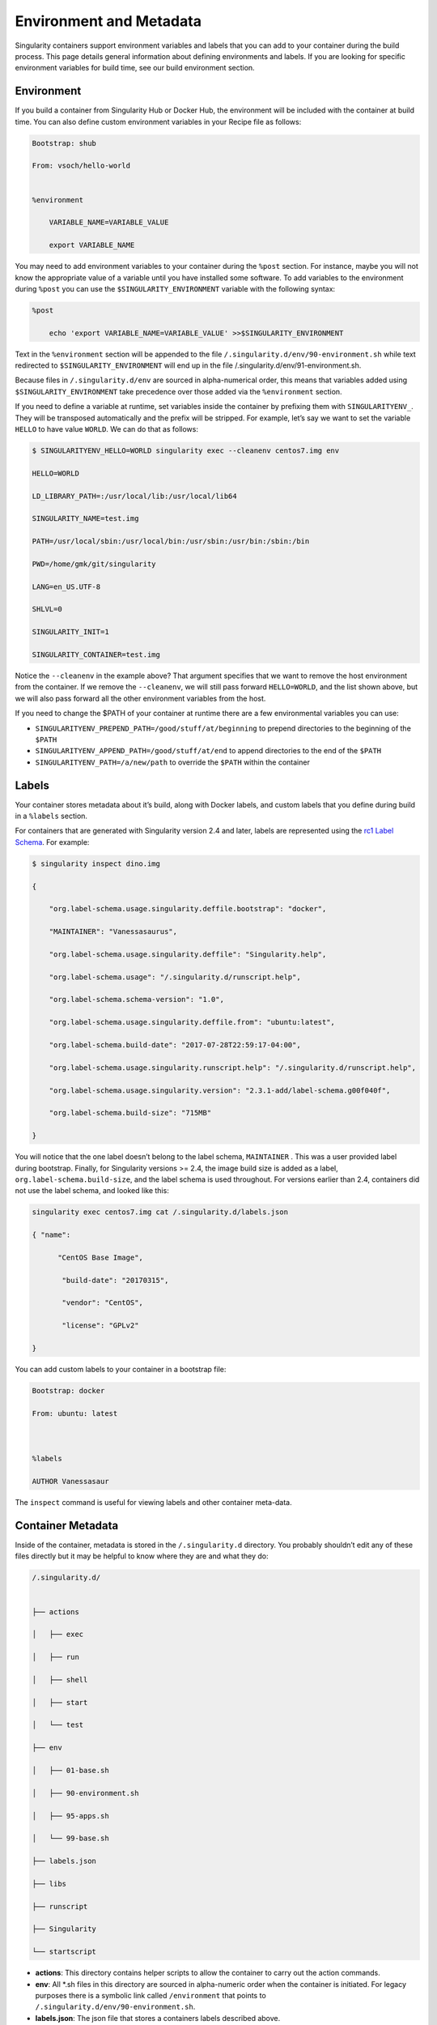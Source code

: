 .. _environment-and-metadata:

========================
Environment and Metadata
========================

.. _sec:envandmetadata:

Singularity containers support environment variables and labels that you
can add to your container during the build process. This page details
general information about defining environments and labels.
If you are looking for specific environment variables for build time, see our build
environment section.

-----------
Environment
-----------

If you build a container from Singularity Hub or Docker Hub, the
environment will be included with the container at build time. You can
also define custom environment variables in your Recipe file as follows:

.. code-block:: none

    Bootstrap: shub

    From: vsoch/hello-world


    %environment

        VARIABLE_NAME=VARIABLE_VALUE

        export VARIABLE_NAME

You may need to add environment variables to your container during the
``%post`` section. For instance, maybe you will not know the appropriate
value of a variable until you have installed some software.
To add variables to the environment during ``%post`` you can use the
``$SINGULARITY_ENVIRONMENT`` variable with the following syntax:

.. code-block:: none

    %post

        echo 'export VARIABLE_NAME=VARIABLE_VALUE' >>$SINGULARITY_ENVIRONMENT

Text in the ``%environment`` section will be appended to the file ``/.singularity.d/env/90-environment.sh`` while text redirected
to ``$SINGULARITY_ENVIRONMENT`` will end up in the file /.singularity.d/env/91-environment.sh.

Because files in ``/.singularity.d/env`` are sourced in alpha-numerical order, this means that
variables added using ``$SINGULARITY_ENVIRONMENT`` take precedence over those added via the ``%environment``
section.

If you need to define a variable at runtime, set variables inside the
container by prefixing them with ``SINGULARITYENV_``. They will be
transposed automatically and the prefix will be stripped. For example,
let’s say we want to set the variable ``HELLO`` to have value ``WORLD``. We can do that
as follows:

.. code-block:: none

    $ SINGULARITYENV_HELLO=WORLD singularity exec --cleanenv centos7.img env

    HELLO=WORLD

    LD_LIBRARY_PATH=:/usr/local/lib:/usr/local/lib64

    SINGULARITY_NAME=test.img

    PATH=/usr/local/sbin:/usr/local/bin:/usr/sbin:/usr/bin:/sbin:/bin

    PWD=/home/gmk/git/singularity

    LANG=en_US.UTF-8

    SHLVL=0

    SINGULARITY_INIT=1

    SINGULARITY_CONTAINER=test.img


Notice the ``--cleanenv`` in the example above? That argument specifies that we want
to remove the host environment from the container. If we remove the ``--cleanenv``,
we will still pass forward ``HELLO=WORLD``, and the list shown above, but we will
also pass forward all the other environment variables from the host.

If you need to change the $PATH of your container at runtime there are
a few environmental variables you can use:

-  ``SINGULARITYENV_PREPEND_PATH=/good/stuff/at/beginning`` to prepend directories to the beginning of the ``$PATH``

-  ``SINGULARITYENV_APPEND_PATH=/good/stuff/at/end`` to append directories to the end of the ``$PATH``

-  ``SINGULARITYENV_PATH=/a/new/path`` to override the ``$PATH`` within the container

------
Labels
------

Your container stores metadata about it’s build, along with Docker
labels, and custom labels that you define during build in a ``%labels`` section.

For containers that are generated with Singularity version 2.4 and
later, labels are represented using the `rc1 Label Schema <http://label-schema.org/rc1/>`_. For
example:

.. code-block:: none

    $ singularity inspect dino.img

    {

        "org.label-schema.usage.singularity.deffile.bootstrap": "docker",

        "MAINTAINER": "Vanessasaurus",

        "org.label-schema.usage.singularity.deffile": "Singularity.help",

        "org.label-schema.usage": "/.singularity.d/runscript.help",

        "org.label-schema.schema-version": "1.0",

        "org.label-schema.usage.singularity.deffile.from": "ubuntu:latest",

        "org.label-schema.build-date": "2017-07-28T22:59:17-04:00",

        "org.label-schema.usage.singularity.runscript.help": "/.singularity.d/runscript.help",

        "org.label-schema.usage.singularity.version": "2.3.1-add/label-schema.g00f040f",

        "org.label-schema.build-size": "715MB"

    }

You will notice that the one label doesn’t belong to the label schema, ``MAINTAINER`` .
This was a user provided label during bootstrap. Finally, for
Singularity versions >= 2.4, the image build size is added as a label, ``org.label-schema.build-size``,
and the label schema is used throughout. For versions earlier than 2.4,
containers did not use the label schema, and looked like this:

.. code-block:: none

    singularity exec centos7.img cat /.singularity.d/labels.json

    { "name":

          "CentOS Base Image",

           "build-date": "20170315",

           "vendor": "CentOS",

           "license": "GPLv2"

    }

You can add custom labels to your container in a bootstrap file:

.. code-block:: none

    Bootstrap: docker

    From: ubuntu: latest



    %labels

    AUTHOR Vanessasaur


The ``inspect`` command is useful for viewing labels and other container meta-data.

------------------
Container Metadata
------------------

Inside of the container, metadata is stored in the ``/.singularity.d`` directory. You
probably shouldn’t edit any of these files directly but it may be
helpful to know where they are and what they do:

.. code-block:: none

    /.singularity.d/


    ├── actions

    │   ├── exec

    │   ├── run

    │   ├── shell

    │   ├── start

    │   └── test

    ├── env

    │   ├── 01-base.sh

    │   ├── 90-environment.sh

    │   ├── 95-apps.sh

    │   └── 99-base.sh

    ├── labels.json

    ├── libs

    ├── runscript

    ├── Singularity

    └── startscript

-  **actions**: This directory contains helper scripts to allow the
   container to carry out the action commands.

-  **env**: All \*.sh files in this directory are sourced in
   alpha-numeric order when the container is initiated. For legacy
   purposes there is a symbolic link called ``/environment`` that points to ``/.singularity.d/env/90-environment.sh``.

-  **labels.json**: The json file that stores a containers labels
   described above.

-  **libs**: At runtime the user may request some host-system libraries
   to be mapped into the container (with the ``--nv`` option for example). If so,
   this is their destination.

-  **runscript**: The commands in this file will be executed when the
   container is invoked with the ``run`` command or called as an executable. For
   legacy purposes there is a symbolic link called ``/singularity`` that points to this
   file

-  **Singularity**: This is the Recipe file that was used to generate
   the container. If more than 1 Recipe file was used to generate the
   container additional Singularity files will appear in numeric order
   in a sub-directory called ``bootstrap_history``

-  **startscript**: The commands in this file will be executed when the
   container is invoked with the ``instance.start`` command.
